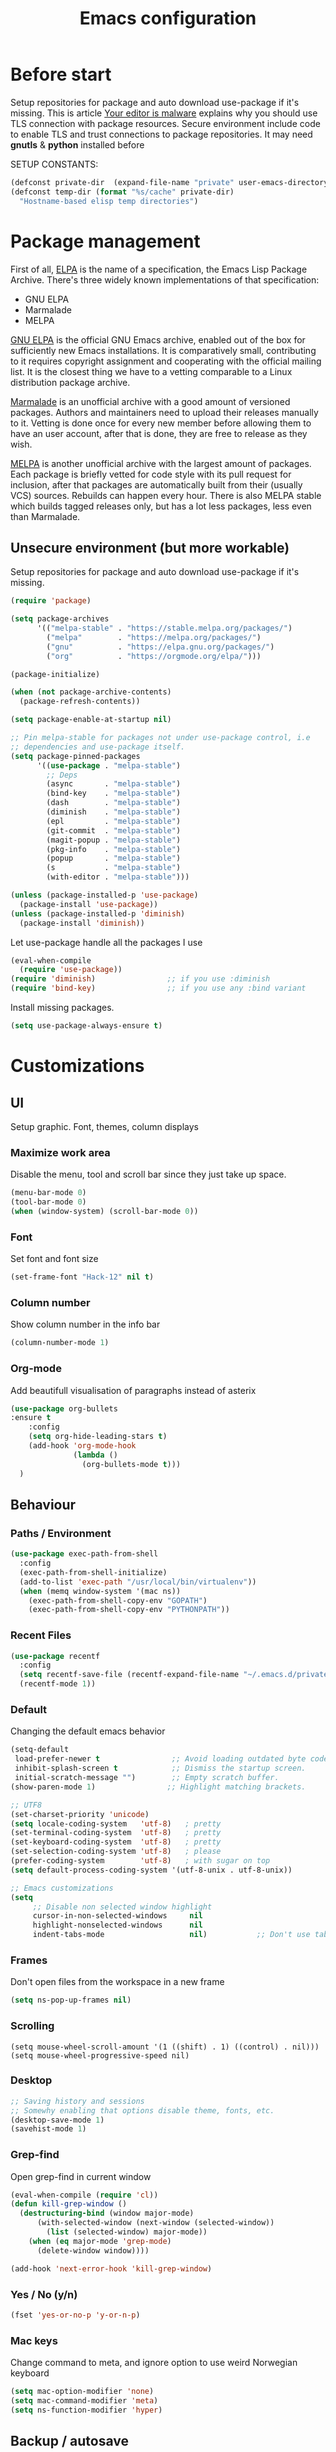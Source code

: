 #+TITLE: Emacs configuration
#+STARTUP: indent
#+OPTIONS: H:5 num:nil tags:nil toc:nil timestamps:t
#+DESCRIPTION: Loading emacs configuration using org-babel
#+TAGS: emacs
#+CATEGORIES: editing

* Before start
  Setup repositories for package and auto download use-package if it's missing.
  This is article [[https://glyph.twistedmatrix.com/2015/11/editor-malware.html][Your editor is malware]] explains why you should use TLS connection with package resources.
  Secure environment include code to enable TLS and trust connections to package repositories.
  It may need *gnutls* & *python* installed before 

  SETUP CONSTANTS:
  #+BEGIN_SRC emacs-lisp
    (defconst private-dir  (expand-file-name "private" user-emacs-directory))
    (defconst temp-dir (format "%s/cache" private-dir)
      "Hostname-based elisp temp directories")
  #+END_SRC

* Package management

First of all, [[https://www.gnu.org/software/emacs/manual/html_mono/elisp.html#Package-Archives][ELPA]] is the name of a specification, the Emacs Lisp Package Archive. There's three widely known implementations of that specification:

- GNU ELPA
- Marmalade
- MELPA

[[http://elpa.gnu.org/][GNU ELPA]] is the official GNU Emacs archive, enabled out of the box for sufficiently new Emacs installations. It is comparatively small, contributing to it requires copyright assignment and cooperating with the official mailing list. It is the closest thing we have to a vetting comparable to a Linux distribution package archive.

[[https://marmalade-repo.org/][Marmalade]] is an unofficial archive with a good amount of versioned packages. Authors and maintainers need to upload their releases manually to it. Vetting is done once for every new member before allowing them to have an user account, after that is done, they are free to release as they wish.

[[https://melpa.org/#/][MELPA]] is another unofficial archive with the largest amount of packages. Each package is briefly vetted for code style with its pull request for inclusion, after that packages are automatically built from their (usually VCS) sources. Rebuilds can happen every hour. There is also MELPA stable which builds tagged releases only, but has a lot less packages, less even than Marmalade.

** Unsecure environment (but more workable)

 Setup repositories for package and auto download use-package if it's missing.
   #+BEGIN_SRC emacs-lisp
     (require 'package)

     (setq package-archives
           '(("melpa-stable" . "https://stable.melpa.org/packages/")
             ("melpa"        . "https://melpa.org/packages/")
             ("gnu"          . "https://elpa.gnu.org/packages/")
             ("org"          . "https://orgmode.org/elpa/")))
             
     (package-initialize)

     (when (not package-archive-contents)
       (package-refresh-contents))

     (setq package-enable-at-startup nil)

     ;; Pin melpa-stable for packages not under use-package control, i.e
     ;; dependencies and use-package itself.
     (setq package-pinned-packages
           '((use-package . "melpa-stable")
             ;; Deps
             (async       . "melpa-stable")
             (bind-key    . "melpa-stable")
             (dash        . "melpa-stable")
             (diminish    . "melpa-stable")
             (epl         . "melpa-stable")
             (git-commit  . "melpa-stable")
             (magit-popup . "melpa-stable")
             (pkg-info    . "melpa-stable")
             (popup       . "melpa-stable")
             (s           . "melpa-stable")
             (with-editor . "melpa-stable")))

     (unless (package-installed-p 'use-package)
       (package-install 'use-package))
     (unless (package-installed-p 'diminish)
       (package-install 'diminish))
   #+END_SRC

   Let use-package handle all the packages I use
   #+BEGIN_SRC emacs-lisp
     (eval-when-compile
       (require 'use-package))
     (require 'diminish)                ;; if you use :diminish
     (require 'bind-key)                ;; if you use any :bind variant
   #+END_SRC

   Install missing packages.
   #+BEGIN_SRC emacs-lisp
     (setq use-package-always-ensure t)
   #+END_SRC
** COMMENT Secure environment

  ;; Should be tested it on linux and mac. 'cuz python may not be installed
  Because Emacs does not distribute trust root certificates. Although the set of cabforum certificates are already probably on your computer in various forms,
  you still have to acquire them in a format usable by Emacs somehow. There are a variety of ways, but in the interests of brevity and cross-platform compatibility, 
  my preferred mechanism is to get the certifi package from PyPI, with python -m pip install --user certifi or similar.

  #+BEGIN_SRC shell :exports none
  python -m pip install --user certifi
  #+END_SRC
  
  There is code which enables trusted certificate to download from repos
  Maybe you'll need *gnutls* & *python* installed first
  #+BEGIN_SRC emacs-lisp
  (require 'cl)
  (setq tls-checktrust t)

  (setq python (or (executable-find "py.exe")
                   (executable-find "python")
                   ))

  (let ((trustfile
         (replace-regexp-in-string
          "\\\\" "/"
          (replace-regexp-in-string
           "\n" ""
           (shell-command-to-string (concat python " -m certifi"))))))
    (setq tls-program
          (list
           (format "gnutls-cli%s --x509cafile %s -p %%p %%h"
                   (if (eq window-system 'w32) ".exe" "") trustfile)))
    (setq gnutls-verify-error t)
    (setq gnutls-trustfiles (list trustfile)))
  #+END_SRC
  Each archive will write its files in a separate archive directory. 
I set secure connection to package repository and because the default setting for package-archives is to use the HTTP access to the GNU archive, I set the variable to `nil` before adding the HTTPS variants.

#+name: credmp-package-infrastructure
#+begin_src emacs-lisp

  (defvar gnu '("gnu" . "https://elpa.gnu.org/packages/"))
  (defvar melpa '("melpa" . "https://melpa.org/packages/"))
  (defvar melpa-stable '("melpa-stable" . "https://stable.melpa.org/packages/"))
  (defvar org-elpa '("org" . "http://orgmode.org/elpa/"))

  (setq package-archives nil)
  (add-to-list 'package-archives melpa-stable t)
  (add-to-list 'package-archives melpa t)
  (add-to-list 'package-archives gnu t)
  (add-to-list 'package-archives org-elpa t)
#+end_src

Initialize the archive and refresh the contents in case there is no cached archive.

#+BEGIN_SRC emacs-lisp
  (package-initialize)

  (unless (and (file-exists-p (concat init-dir "elpa/archives/gnu"))
               (file-exists-p (concat init-dir "elpa/archives/melpa"))
               (file-exists-p (concat init-dir "elpa/archives/melpa-stable")))
    (package-refresh-contents))
#+END_SRC
 
At each *load the package* list will be evaluated and any missing
packages will be installed. The *packages-install* function deals with
this check and takes care of any loading of the packages.

#+name: credmp-package-installer
#+begin_src emacs-lisp
  (defun packages-install (&rest packages)
    (message "running packages-install")
    (mapc (lambda (package)
            (let ((name (car package))
                  (repo (cdr package)))
              (when (not (package-installed-p name))
                (let ((package-archives (list repo)))
                  (package-initialize)
                  (package-install name)))))
          packages)
    (package-initialize)
    (delete-other-windows))
#+end_src

**** Package with dependencies

#+name: credmp-package-installer
#+begin_src emacs-lisp
  ;; Install extensions if they're missing
  (defun init--install-packages ()
    (message "Lets install some packages")
    (packages-install
     ;; Since use-package this is the only entry here
     ;; ALWAYS try to use use-package!
     (cons 'use-package melpa)
     ))

  (condition-case nil
      (init--install-packages)
    (error
     (package-refresh-contents)
     (init--install-packages)))
#+end_src

**** Diminish modes
#+begin_src emacs-lisp
  (use-package diminish
    :ensure t)
#+end_src

* Customizations
** UI
Setup graphic. Font, themes, column displays
*** Maximize work area
Disable the menu, tool and scroll bar since they just take up space.
#+BEGIN_SRC emacs-lisp
  (menu-bar-mode 0)
  (tool-bar-mode 0)
  (when (window-system) (scroll-bar-mode 0))
#+END_SRC
*** Font
    Set font and font size
    #+BEGIN_SRC emacs-lisp
      (set-frame-font "Hack-12" nil t)
    #+END_SRC
*** Column number
Show column number in the info bar
   #+BEGIN_SRC emacs-lisp
      (column-number-mode 1)
   #+END_SRC
*** Org-mode
Add beautifull visualisation of paragraphs instead of asterix
#+BEGIN_SRC emacs-lisp
(use-package org-bullets
:ensure t
    :config
    (setq org-hide-leading-stars t)
    (add-hook 'org-mode-hook
              (lambda ()
                (org-bullets-mode t)))
  )
#+END_SRC
** Behaviour
*** Paths / Environment
#+BEGIN_SRC emacs-lisp
(use-package exec-path-from-shell
  :config
  (exec-path-from-shell-initialize)
  (add-to-list 'exec-path "/usr/local/bin/virtualenv"))
  (when (memq window-system '(mac ns))
    (exec-path-from-shell-copy-env "GOPATH")
    (exec-path-from-shell-copy-env "PYTHONPATH"))
#+END_SRC

*** Recent Files
#+BEGIN_SRC emacs-lisp
(use-package recentf
  :config
  (setq recentf-save-file (recentf-expand-file-name "~/.emacs.d/private/cache/recentf"))
  (recentf-mode 1))
#+END_SRC

*** Default
Changing the default emacs behavior
   #+BEGIN_SRC emacs-lisp
     (setq-default
      load-prefer-newer t                ;; Avoid loading outdated byte code files.
      inhibit-splash-screen t            ;; Dismiss the startup screen.
      initial-scratch-message "")        ;; Empty scratch buffer.
     (show-paren-mode 1)                ;; Highlight matching brackets.

     ;; UTF8
     (set-charset-priority 'unicode)
     (setq locale-coding-system   'utf-8)   ; pretty
     (set-terminal-coding-system  'utf-8)   ; pretty
     (set-keyboard-coding-system  'utf-8)   ; pretty
     (set-selection-coding-system 'utf-8)   ; please
     (prefer-coding-system        'utf-8)   ; with sugar on top
     (setq default-process-coding-system '(utf-8-unix . utf-8-unix))

     ;; Emacs customizations
     (setq
          ;; Disable non selected window highlight
          cursor-in-non-selected-windows     nil
          highlight-nonselected-windows      nil
          indent-tabs-mode                   nil)           ;; Don't use tab for indenting.
   #+END_SRC

*** Frames
 Don't open files from the workspace in a new frame
#+name: credmp-trash
#+begin_src emacs-lisp
  (setq ns-pop-up-frames nil)
#+end_src
*** Scrolling
#+BEGIN_SRC emacs_lisp
(setq mouse-wheel-scroll-amount '(1 ((shift) . 1) ((control) . nil)))
(setq mouse-wheel-progressive-speed nil)
#+END_SRC
*** Desktop
#+BEGIN_SRC emacs-lisp
;; Saving history and sessions
;; Somewhy enabling that options disable theme, fonts, etc.
(desktop-save-mode 1)
(savehist-mode 1)
#+END_SRC

*** Grep-find
Open grep-find in current window
#+begin_src emacs-lisp
(eval-when-compile (require 'cl))
(defun kill-grep-window ()
  (destructuring-bind (window major-mode)
      (with-selected-window (next-window (selected-window))
        (list (selected-window) major-mode))
    (when (eq major-mode 'grep-mode)
      (delete-window window))))

(add-hook 'next-error-hook 'kill-grep-window)
#+end_src

*** COMMENT Default bash vs zsh
#+begin_src emacs-lisp
  ;; Setup /bin/bash as default bash instead of zsh
  ;; Disabling it. Otherwise we lost aliases and paths from zsh
  ;(setq-default explicit-shell-file-name "/bin/bash")
#+end_src

*** Yes / No (y/n)
#+BEGIN_SRC emacs-lisp
(fset 'yes-or-no-p 'y-or-n-p)
#+END_SRC
*** Mac keys 
Change command to meta, and ignore option to use weird Norwegian
keyboard

#+name: credmp-keys
#+begin_src emacs-lisp
  (setq mac-option-modifier 'none)
  (setq mac-command-modifier 'meta)
  (setq ns-function-modifier 'hyper)
#+end_src
*** COMMENT Line numbers
HighLight current line-number
LINUM:
displaying line numbers in a buffer, or otherwise indicating line numbers, 
without actually changing the buffer content. 
If you just want to work on a specific part of the file and you are accustomed to doing that by showing line numbers 
in the margin, try BasicNarrowing instead.
#+BEGIN_SRC emacs-lisp
  ;; (use-package hlinum						;
  ;;   :config
  ;;   (hlinum-activate))

  ;; (use-package linum
  ;;   :config
  ;;   (setq linum-format " %3d ")
  ;;   (global-linum-mode nil))
#+END_SRC
** Backup / autosave
   One annoying thing with emacs is it that it leaves backup files all
   over the place.  Fixing that by dumping all backup/autosave files
   in to one directory.
   #+BEGIN_SRC emacs-lisp
     ;; Check if directories with backups exists, create if not
     ;; (if (not (file-exists-p backup-dir))
     ;;     (make-directory backup-dir t))

     ;; (if (not (file-exists-p autosave-dir))
     ;;     (make-directory autosave-dir t))

     ;; Backups enabled, use nil to disable
     (setq
      history-length                     1000
      backup-inhibited                   nil
      make-backup-files                  t
      auto-save-default                  t ; auto-save every buffer that visits a file
      auto-save-timeout 20              ; number of seconds idle time before auto-save (default: 30)
      auto-save-interval 200            ; number of keystrokes between auto-saves (default: 300)
      auto-save-list-file-name           (concat temp-dir "/autosave")
      make-backup-files                  t ; backup of a file the first time it is saved.
      create-lockfiles                   nil
      version-control t                 ; version numbers for backup files
      ;; backup-by-copying t            ; don't clobber symlinks
      delete-old-versions t             ; delete excess backup files silently
      kept-old-versions 6               ; oldest versions to keep when a new numbered backup is made (default: 2)
      kept-new-versions 9               ; newest versions to keep when a new numbered backup is made (default: 2)
      delete-by-moving-to-trash t
      backup-directory-alist            `((".*" . ,(concat temp-dir "/backup/")))
      auto-save-file-name-transforms    `((".*" ,(concat temp-dir "/auto-save-list/") t)))

     (unless (file-exists-p (concat temp-dir "/auto-save-list"))
       (make-directory (concat temp-dir "/auto-save-list") :parents))
     (setq delete-by-moving-to-trash t
           trash-directory "~/.Trash/emacs")
   #+END_SRC

** Theme
Point emacs to where it can find the themes.
   #+BEGIN_SRC emacs-lisp
     ;;     (add-to-list 'custom-theme-load-path "~/.emacs.d/themes/arjen-grey-theme")
     ;; Install theme. Use only ' load-theme '
     (use-package zenburn-theme
      :ensure t
     )

     (use-package arjen-grey-theme
        :ensure t
        :config
     (load-theme 'arjen-grey t))
   #+END_SRC

* Packages
** Emacs
*** Wgrep
#+BEGIN_SRC emacs-lisp
(use-package wgrep)
#+END_SRC
*** Projects
#+BEGIN_SRC emacs-lisp
(use-package projectile
  :config
  (setq projectile-known-projects-file
        (expand-file-name "projectile-bookmarks.eld" temp-dir))
  
  (setq projectile-completion-system 'ivy)
  
  (projectile-global-mode))
#+END_SRC

*** Winner mode 
Resumes closed windows
#+BEGIN_SRC emacs-lisp
(when (fboundp 'winner-mode)
      (winner-mode 1))
#+END_SRC
*** Ivy / Swipper / Councel
Use the counsel and swiper packages to make the use of M-x and search a lot easier.

#+BEGIN_SRC emacs-lisp
  (use-package counsel
    :ensure t
    :bind
    (("M-x" . counsel-M-x)
     ("M-y" . counsel-yank-pop)
     ("M-E" . counsel-recentf)
     :map ivy-minibuffer-map
     ("M-y" . ivy-next-line)))

  (use-package fzf
     :ensure t
     :bind
     ("C-c z" . counsel-fzf)
  )
  (use-package swiper
    :pin melpa-stable
    :diminish ivy-mode
    :ensure t
    :bind*
    (("C-s" . swiper)
     ("C-c C-r" . ivy-resume)
     ("C-x C-f" . counsel-find-file)
     ("C-c h f" . counsel-describe-function)
     ("C-c h v" . counsel-describe-variable)
     ("C-c i u" . counsel-unicode-char)
     ("M-i" . counsel-imenu)
     ("C-c g" . counsel-git)
     ("C-c j" . counsel-git-grep)
     ("C-c k" . counsel-ag)
     ;;      ("C-c l" . scounsel-locate)
     )
    :config
    (progn
      (ivy-mode 1)
      (setq ivy-use-virtual-buffers t)
      (define-key read-expression-map (kbd "C-r") #'counsel-expression-history)
      (ivy-set-actions
       'counsel-find-file
       '(("d" (lambda (x) (delete-file (expand-file-name x)))
          "delete"
          )))
      (ivy-set-actions
       'ivy-switch-buffer
       '(("k"
          (lambda (x)
            (kill-buffer x)
            (ivy--reset-state ivy-last))
          "kill")
         ("j"
          ivy--switch-buffer-other-window-action
          "other window")))))

  (use-package ag :ensure t) ;; for counsel-ag
  
  (use-package counsel-projectile
    :ensure t
    :config
    (counsel-projectile-mode))

  (use-package ivy-hydra :ensure t)
#+END_SRC

*** Imenu
;;  imenu to navigate through function definitions
;; Maybe swipper or councel is analog of that command
#+BEGIN_SRC emacs-lisp
(use-package imenu
    :bind (("<f7>" . imenu)) ;; Вызов imenu по F7
    :ensure t
    :config
    (setq imenu-auto-rescan  t) ;; automaticaly refresh list of functions in buffer
    (setq imenu-use-popup-menu nil) ;; dialogs Imenu only in minibuffer
)
#+END_SRC
*** Avy
Navigate by searching for a letter on the screen and jumping on it
C-s inside avy, press C-c SPC to find by char
 #+BEGIN_SRC emacs-lisp
      (use-package avy
        :config
        (setq avy-all-windows nil)
        (setq avy-background t)
        :bind (("M-j" . avy-goto-char))
        :pin melpa-stable)
    #+END_SRC
*** ediff 
This file documents Ediff, a comprehensive visual interface to Unix diff and patch utilities.
#+BEGIN_SRC emacs-lisp
(use-package ediff
  :config
  (setq ediff-window-setup-function 'ediff-setup-windows-plain)
  (setq-default ediff-highlight-all-diffs 'nil)
  (setq ediff-diff-options "-w"))
#+END_SRC

*** Discover-ability
Pressing command with delay pops up in minibuffer list of commands with descriptions (HOT KEYS)
#+BEGIN_SRC emacs-lisp
(use-package which-key
    :ensure t
    :diminish which-key-mode
    :config
    (which-key-mode))
#+END_SRC

*** Buffer management (ace-window)
Easy move between seperate buffers
#+name: credmp-window
#+begin_src emacs-lisp
  (use-package ace-window
    :ensure t
    :defer 1
    :config
    (global-set-key (kbd "C-x o") 'ace-window)
    (set-face-attribute
     'aw-leading-char-face nil
     :foreground "deep sky blue"
     :weight 'bold
     :height 3.0)
    (set-face-attribute
     'aw-mode-line-face nil
     :inherit 'mode-line-buffer-id
     :foreground "lawn green")
    (setq aw-dispatch-always t
          aw-dispatch-alist
          '((?x aw-delete-window "Ace - Delete Window")
            (?c aw-swap-window "Ace - Swap Window")
            (?n aw-flip-window)
            (?v aw-split-window-vert "Ace - Split Vert Window")
            (?h aw-split-window-horz "Ace - Split Horz Window")
            (?m delete-other-windows "Ace - Maximize Window")
            (?g delete-other-windows)
            (?b balance-windows)
            (?u (lambda ()
                  (progn
                    (winner-undo) ;; Undo closed windows
                    (setq this-command 'winner-undo))))
            (?r winner-redo)
      ;      (?? aw-show-dispatch-help "Show-dispatch-help")
            )) ;; setq and aw-dispatch

    ;; Hydra config. 
    (when (package-installed-p 'hydra)
      (defhydra hydra-window-size (:color red)
        "Windows size"
        ("h" shrink-window-horizontally "shrink horizontal")
        ("j" shrink-window "shrink vertical")
        ("k" enlarge-window "enlarge vertical")
        ("l" enlarge-window-horizontally "enlarge horizontal"))
     (add-to-list 'aw-dispatch-alist '(?w hydra-window-size/body) t))) ;; Link 'aw-dispatch-alist with ?w hotkey on hydra-window-size/body command

  (use-package ace-jump-mode
    :ensure t
    :config
    (define-key global-map (kbd "C-c SPC") 'ace-jump-mode))
#+end_src
*** ibuffer
     Use ibuffer instead of list-buffers, has some neat features.

     Sort buffers by placing them in different groups. Hide empty
     groups to avoid cluttering the ibuffer.
     #+BEGIN_SRC emacs-lisp
       (use-package ibuffer
         :bind (("<f8>" . ibuffer)) ;; Вызов по F8
         :config
         (defalias 'list-buffers 'ibuffer)
         (setq-default ibuffer-expert t ;; Don't ask when closing unmodified buffers
                       ibuffer-show-empty-filter-groups nil)
         (setq ibuffer-saved-filter-groups
               '(("default"
                  ("c++" (mode . c++-mode))
                  ("make"  (or (mode . makefile-gmake-mode)
                               (mode . makefile-mode)))
                  ("cmake" (mode . cmake-mode ))
                  ("scripts" (mode . sh-mode))
                  ("ag" (mode . ag-mode ))
                  ("docs" (or (mode . rst-mode)
                              (mode . Man-mode)))
                  ("org" (mode . org-mode))
                  ("dired" (mode . dired-mode))
                  ("python" (mode . python-mode))
                  ("vc" (or (mode . vc-dir-mode)
                            (mode . magit--turn-on-shift-select-mode)
                            (mode . magit-auto-revert-mode)
                            (mode . magit-blame-disable-mode)
                            (mode . magit-blame-disabled-mode)
                            (mode . magit-blame-mode)
                            (mode . magit-blame-put-keymap-before-view-mode)
                            (mode . magit-blob-mode)
                            (mode . magit-cherry-mode)
                            (mode . magit-diff-mode)
                            (mode . magit-file-mode)
                            (mode . magit-log-mode)
                            (mode . magit-log-select-mode)
                            (mode . magit-merge-preview-mode)
                            (mode . magit-popup-mode)
                            (mode . magit-process-mode)
                            (mode . magit-process-unset-mode)
                            (mode . magit-reflog-mode)
                            (mode . magit-refs-mode)
                            (mode . magit-repolist-mode)
                            (mode . magit-revision-mode)
                            (mode . magit-stash-mode)
                            (mode . magit-stashes-mode)
                            (mode . magit-status-mode)
                            (mode . magit-submodule-list-mode)
                            (mode . magit-turn-on-auto-revert-mode)
                            (mode . magit-wip-after-apply-mode)
                            (mode . magit-wip-after-save-local-mode)
                            (mode . magit-wip-after-save-mode)
                            (mode . magit-wip-before-change-mode)))
                  ("shell" (mode . shell-mode))
                  ("gdb" (mode . gdb-script-mode))
                  ("emacs" (name . "^\\*[[:alnum:]]+\\*$")))))
       (add-hook 'ibuffer-mode-hook
                 (lambda ()
                   (ibuffer-auto-mode 1) ;; Keep the ibuffer in sync
                   (ibuffer-switch-to-saved-filter-groups "default"))))
     #+END_SRC
*** Hydra
This is a package for GNU Emacs that can be used to tie related commands into a family of short bindings with a common prefix - a Hydra.
Imagine that you have bound C-c j and C-c k in your config. You want to call C-c j and C-c k in some (arbitrary) sequence. Hydra allows you to:

Bind your functions in a way that pressing C-c jjkk3j5k is equivalent to pressing C-c j C-c j C-c k C-c k M-3 C-c j M-5 C-c k. Any key other than j or k exits this state.

Assign a custom hint to this group of functions, so that you know immediately after pressing C-c that you can follow up with j or k.
[[https://github.com/abo-abo/hydra][More here]]

#+BEGIN_SRC emacs-lisp
    (use-package hydra 
      :ensure hydra
      :init 
   
     ;; Toogle visual modes
      (global-set-key
      (kbd "C-x t")
          (defhydra toggle (:color blue)
            "toggle"
            ("a" abbrev-mode "abbrev")
            ("s" flyspell-mode "flyspell")
            ("d" toggle-debug-on-error "debug")
            ("c" fci-mode "fCi")
            ("f" auto-fill-mode "fill")
            ("t" toggle-truncate-lines "truncate")
            ("w" whitespace-mode "whitespace")
            ("q" nil "cancel")))

      ;; GotoLine
      (global-set-key
       (kbd "C-x j")
       (defhydra gotoline 
         ( :pre (linum-mode 1)
            :post (linum-mode -1))
         "goto"
         ("t" (lambda () (interactive)(move-to-window-line-top-bottom 0)) "top")
         ("b" (lambda () (interactive)(move-to-window-line-top-bottom -1)) "bottom")
         ("m" (lambda () (interactive)(move-to-window-line-top-bottom)) "middle")
         ("e" (lambda () (interactive)(end-of-buffer)) "end")
         ("c" recenter-top-bottom "recenter")
         ("n" next-line "down")
         ("p" (lambda () (interactive) (forward-line -1))  "up")
         ("g" goto-line "goto-line")
         ))

      ;; Org-mode
      ;; (global-set-key
      ;;  (kbd "C0:00:00 -c t")
      ;;  (defhydra hydra-global-org (:color blue)
      ;;    "Org"
      ;;    ("t" org-timer-start "Start Timer")
      ;;    ("s" org-timer-stop "Stop Timer")
      ;;    ("r" org-timer-set-timer "Set Timer") ; This one requires you be in an orgmode doc, as it sets the timer for the header
      ;;    ("p" org-timer "Print Timer") ; output timer value to buffer
      ;;    ("w" (org-clock-in '(4)) "Clock-In") ; used with (org-clock-persistence-insinuate) (setq org-clock-persist t)
      ;;    ("o" org-clock-out "Clock-Out") ; you might also want (setq org-log-note-clock-out t)
      ;;    ("j" org-clock-goto "Clock Goto") ; global visit the clocked task
      ;;    ("c" org-capture "Capture") ; Don't forget to define the captures you want http://orgmode.org/manual/Capture.html
      ;;      ("l" (or )rg-capture-goto-last-stored "Last Capture")))
      ;; use-package hydra
      )
       ;; Multiple-cursors
  (defhydra multiple-cursors-hydra (:hint nil)
    "
       ^Up^            ^Down^        ^Other^
  ----------------------------------------------
  [_p_]   Next    [_n_]   Next    [_l_] Edit lines
  [_P_]   Skip    [_N_]   Skip    [_a_] Mark all
  [_M-p_] Unmark  [_M-n_] Unmark  [_r_] Mark by regexp
  ^ ^             ^ ^             [_q_] Quit
  "
    ("l" mc/edit-lines :exit t)
    ("a" mc/mark-all-like-this :exit t)
    ("n" mc/mark-next-like-this)
    ("N" mc/skip-to-next-like-this)
    ("M-n" mc/unmark-next-like-this)
    ("p" mc/mark-previous-like-this)
    ("P" mc/skip-to-previous-like-this)
    ("M-p" mc/unmark-previous-like-this)
    ("r" mc/mark-all-in-region-regexp :exit t)
    ("q" nil)

    ("<mouse-1>" mc/add-cursor-on-click)
    ("<down-mouse-1>" ignore)
    ("<drag-mouse-1>" ignore))

#+END_SRC
*** Org
#+BEGIN_SRC emacs-lisp
   (eval-after-load "org-indent" '(diminish 'org-indent-mode))
#+END_SRC

*** Folders as tree Neotree
#+BEGIN_SRC emacs-lisp
(use-package neotree
  :ensure t
  :bind (("<f6>" . neotree-toggle))
  :config
  (setq neo-theme 'icons
        neotree-smart-optn t
        neo-window-fixed-size nil))
  ;; Disable linum for neotree
  ;(add-hook 'neo-after-create-hook 'disable-neotree-hook))
#+END_SRC

*** Undo tree
#+BEGIN_SRC emacs-lisp
(use-package undo-tree
  :config
  ;; Remember undo history
  (setq
   undo-tree-auto-save-history nil
   undo-tree-history-directory-alist `(("." . ,(concat temp-dir "/undo/"))))
  (global-undo-tree-mode 1))
#+END_SRC

*** UI
**** [[https://github.com/domtronn/all-the-icons.el][AllTheIcons]] & [[https://github.com/domtronn/all-the-icons.el/tree/master/fonts][Fonts]]
#+BEGIN_SRC emacs-lisp
  (use-package all-the-icons
    :config
    (setq all-the-icons-color-icons t
          all-the-icons-for-buffer t)
    :pin melpa-stable)
#+END_SRC

First time you need to install fonts:
#+BEGIN_SRC emacs-lisp :tangle no
(all-the-icons-install-fonts)
#+END_SRC
**** Ivy all-the-icons
add find-file icons visualization
#+BEGIN_SRC emacs-lisp
(use-package all-the-icons-ivy
:init (all-the-icons-ivy-setup)
)
#+END_SRC
**** Modeline customization
Setup doomemacs modeline
A fancy and fast mode-line inspired by minimalism design.

It's integrated into [[https://github.com/hlissner/doom-emacs][Doom Emacs]] and [[https://github.com/seagle0128/.emacs.d][Centaur Emacs]].

For more info [[https://github.com/seagle0128/doom-modeline][GithubProject]]
#+BEGIN_SRC emacs-lisp
(use-package doom-modeline
      :ensure t
      :hook (after-init . doom-modeline-mode)
      :pin melpa-stable)
#+END_SRC

This package requires the fonts included with all-the-icons to be installed. 
Run M-x all-the-icons-install-fonts to do so. Please refer to the installation guide.
** Programming
*** Magit (Version Control)
Magit is the only thing you need when it comes to Version Control (Git)

#+BEGIN_SRC emacs-lisp
  (use-package magit
    :ensure t
    :bind (("C-c m" . magit-status))
    :pin melpa-stable)

  (use-package magit-gitflow
    :ensure t
    :config
    (add-hook 'magit-mode-hook 'turn-on-magit-gitflow)
    :pin melpa-stable)
#+END_SRC

Display the buffer state in the fringe.

#+begin_src emacs-lisp
  (use-package git-gutter
    :ensure t
    :config
    (global-git-gutter-mode +1))
#+end_src
*** AutoComplete
 Packages that helps speed up coding, i.e. auto complete, boiler plates etc
**** Autocomplete
Some people choose Autocomple, some Company. I choose both
Also auto-complete filepaths
#+begin_src emacs-lisp
(use-package auto-complete 
    :ensure t
    :init
(progn
   (ac-config-default)
      (global-auto-complete-mode t)
 ))
#+end_src
**** Company
  Configure company to work similar to auto complete. Disabled most
     backends for c++ when at work as they were either slow, failed to
     find a completion half the time or flat out crashed clang when
     trying to complete stuff. The company-dabbrev-code works similar
     to what I had before with ac.

#+BEGIN_SRC emacs-lisp
       (use-package company
       ;:disabled t
       :bind ( ("C-<tab>" . company-complete-common)
                 :map company-active-map
                 ("C-n" . company-select-next)
                 ("C-p" . company-select-previous))
         :init
         ;; List what modes to use company in.
         (add-hook 'after-init-hook 'global-company-mode)
         :config
         (setq company-global-modes '(not shell-mode gud-mode)
               company-idle-delay 0.1
               company-minimum-prefix-length 3
               company-clang-insert-arguments nil
              ; company-dabbrev-downcase nil
              ; company-dabbrev-ignore-case nil
               company-dabbrev-other-buffers t
               company-dabbrev-code-other-buffers t)

         (add-hook 'org-mode-hook
                   (lambda ()
                     ;; Remove dabbrev from org-mode as it's driving me crazy! (not me, exactly)
                     ;(set (make-local-variable 'company-backends)
                     ;     (setq-local company-backends
                     ;                 (delete 'company-dabbrev company-backends)))

                     ;; Fixing capf to work with org-mode
                     ;; https://emacs.stackexchange.com/a/21173
                     (add-hook 'completion-at-point-functions
                               'pcomplete-completions-at-point nil t)))

         (add-hook 'emacs-lisp-mode-hook
                   (lambda ()
                     (set (make-local-variable 'company-backends)
                          '((company-capf
                             company-dabbrev-code
                             :separate)))))

         ;; Only reliable backend at work for c-mode         ;; environment
         ; (when i-am-working
         (add-hook 'c-mode-common-hook
                  (lambda ()
                      (set (make-local-variable 'company-backends)
                           '(company-dabbrev-code))))
         ; )
         :pin melpa-stable)
#+END_SRC

#+BEGIN_SRC emacs-lisp
       ;; Shell autocomplete
       (use-package company-shell
         :disabled t
         :after (company)
         :config
         :pin melpa-stable)

#+END_SRC
     
 #+BEGIN_SRC emacs-lisp
   ;; Python autocomplete
   ;; (defun my/python-mode-hook ()
   ;; (add-to-list 'company-backends 'company-jedi))

   (use-package company-jedi
     :ensure t
     :after (company)
     :config
     (autoload 'jedi:setup "jedi" nil t)
     (add-hook 'python-mode-hook 'jedi:setup)
     (add-to-list 'company-backends 'company-jedi))
   ;  (add-hook 'python-mode-hook 'my/python-mode-hook) 
  #+END_SRC 
     
 Tell emacs it's safe to change these company variables in a
 .dir-locals.el file.
 #+BEGIN_SRC emacs-lisp
       (put 'company-clang-executable 'safe-local-variable #'stringp)
       (put 'company-clang-arguments 'safe-local-variable #'listp)
 #+END_SRC
**** Yasnippet
     Enable yasnippet
     #+BEGIN_SRC emacs-lisp
       (use-package yasnippet
         :config
         (yas-global-mode 1)
         ;(setq yas-indent-line nil)			
         :pin melpa-stable)
     #+END_SRC
*** Indent all (Format)
Formatting all by command. Tries to expect what file is and indenting it
#+BEGIN_SRC emacs-lisp
(use-package format-all :ensure t)
#+END_SRC

*** Lint
**** Flycheck

Enable flycheck globably.
Disable clang check, gcc check works better.
#+BEGIN_SRC emacs-lisp
       (use-package flycheck
         :config
         (add-hook 'after-init-hook #'global-flycheck-mode)
         (add-hook 'python-mode-hook             #'flycheck-mode)
         (add-hook 'js-mode-hook                 #'flycheck-mode)
         (add-hook 'web-mode-hook                #'flycheck-mode)
         (add-hook 'lisp-interaction-mode-hook   #'flycheck-mode)
         (add-hook 'fish-mode-hook               #'flycheck-mode)
         (add-hook 'markdown-mode-hook           #'flycheck-mode)
         (add-hook 'go-mode-hook                 #'flycheck-mode)
         (setq flycheck-check-syntax-automatically '(mode-enabled save idle-change))
         (setq flycheck-highlighting-mode 'lines)
         (setq flycheck-indication-mode 'left-fringe)
         (setq flycheck-checker-error-threshold 2000)
         
         ;; Current version of rst-sphinx for flycheck disabling it
         (add-to-list 'auto-mode-alist '("\\.rst\\'" .
                                         (lambda () (rst-mode) (flycheck-mode -1))))
         :pin melpa-stable)
#+END_SRC
*** Parenthes
#+BEGIN_SRC emacs-lisp
;; Also installs smartparens package
(use-package smartparens
  :ensure t
  :config
  (setq sp-show-pair-from-inside nil)
  (require 'smartparens-config)
  (add-hook 'python-mode-hook             #'smartparens-mode)
  (add-hook 'js-mode-hook                 #'smartparens-mode)
  (add-hook 'web-mode-hook                #'smartparens-mode)
  (add-hook 'lisp-interaction-mode-hook   #'smartparens-mode)
  (add-hook 'fish-mode-hook               #'smartparens-mode)
  (add-hook 'go-mode-hook                 #'smartparens-mode)
  (add-hook 'python-mode-hook #'smartparens-mode)
  :diminish smartparens-mode
)
#+END_SRC

** Web
*** Web mode

The web-mode is particularly good for editing HTML and Javascript files.

#+name: credmp-package-web
#+begin_src emacs-lisp
(use-package web-mode
    :ensure t
    :config
    ;; Files extensions to enable web-mode
    (add-to-list 'auto-mode-alist '("\\.phtml\\'" . web-mode))
    (add-to-list 'auto-mode-alist '("\\.tpl\\.php\\'" . web-mode))
    (add-to-list 'auto-mode-alist '("\\.jsp\\'" . web-mode))
    (add-to-list 'auto-mode-alist '("\\.as[cp]x\\'" . web-mode))
    (add-to-list 'auto-mode-alist '("\\.erb\\'" . web-mode))
    (add-to-list 'auto-mode-alist '("\\.mustache\\'" . web-mode))
    (add-to-list 'auto-mode-alist '("\\.djhtml\\'" . web-mode))
    (add-to-list 'auto-mode-alist '("\\.html?\\'" . web-mode))
    (add-to-list 'auto-mode-alist '("\\.xhtml?\\'" . web-mode))

    (defun my-web-mode-hook ()
      "Hooks for Web mode."
      (setq web-mode-enable-auto-closing t)
      (setq web-mode-enable-auto-quoting t)
      (setq web-mode-markup-indent-offset 2))

      (setq web-mode-ac-sources-alist
      '(("css" . (ac-source-css-property))
      ("vue" . (ac-source-words-in-buffer ac-source-abbrev))
      ("html" . (ac-source-words-in-buffer ac-source-abbrev))))

      (setq web-mode-engines-alist
      '(("django"    . "\\.html\\'")))

    (add-hook 'web-mode-hook  'my-web-mode-hook)
    :pin melpa-stable)

    (use-package less-css-mode
    :ensure t)
#+end_src
*** Emmet-mode
Includes an entirely new angle to writing markup, and it facilitates the feature by letting you write HTML based on CSS selectors. It’s so simple it’s confusing at first. I think it’s best explained by doing a quick before and after. If you were to type:

**div#name.one.two**
and follow that with the zen-coding plugin keystroke (CMD+E in TextMate), the plugin will reformat the line as:

**<div id="name" class="one two"></div>**
#+BEGIN_SRC emacs-lisp
  (use-package emmet-mode
    :ensure t
    :config
    (add-hook 'clojure-mode-hook 'emmet-mode)
    (add-hook 'sgml-mode-hook 'emmet-mode) ;; Auto-start on any markup modes
    (add-hook 'web-mode-hook 'emmet-mode) ;; Auto-start on any markup modes
    (add-hook 'css-mode-hook  'emmet-mode)) ;; enable Emmet's css abbreviation.
#+END_SRC
*** JavaScript
#+BEGIN_SRC emacs-lisp
(use-package js2-mode
:ensure t
:ensure ac-js2
:init
(progn
(add-hook 'js-mode-hook 'js2-minor-mode)
(add-hook 'js2-mode-hook 'ac-js2-mode)
))

(use-package js2-refactor
:ensure t
:config 
(progn
(js2r-add-keybindings-with-prefix "C-c C-m")
;; eg. extract function with `C-c C-m ef`.
(add-hook 'js2-mode-hook #'js2-refactor-mode)))
(use-package tern
:ensure tern
:ensure tern-auto-complete
:config
(progn
(add-hook 'js-mode-hook (lambda () (tern-mode t)))
(add-hook 'js2-mode-hook (lambda () (tern-mode t)))
(add-to-list 'auto-mode-alist '("\\.js\\'" . js2-mode))
;;(tern-ac-setup)
))

;;(use-package jade
;;:ensure t
;;)

;; use web-mode for .jsx files
(add-to-list 'auto-mode-alist '("\\.jsx$" . web-mode))


;; turn on flychecking globally
(add-hook 'after-init-hook #'global-flycheck-mode)

;; disable jshint since we prefer eslint checking
(setq-default flycheck-disabled-checkers
  (append flycheck-disabled-checkers
    '(javascript-jshint)))

;; use eslint with web-mode for jsx files
(flycheck-add-mode 'javascript-eslint 'web-mode)

;; customize flycheck temp file prefix
(setq-default flycheck-temp-prefix ".flycheck")

;; disable json-jsonlist checking for json files
(setq-default flycheck-disabled-checkers
  (append flycheck-disabled-checkers
    '(json-jsonlist)))

;; adjust indents for web-mode to 2 spaces
(defun my-web-mode-hook ()
  "Hooks for Web mode. Adjust indents"
  ;;; http://web-mode.org/
  (setq web-mode-markup-indent-offset 2)
  (setq web-mode-css-indent-offset 2)
  (setq web-mode-code-indent-offset 2))
(add-hook 'web-mode-hook  'my-web-mode-hook)
#+END_SRC 
** Programming languages
*** Python
Before setup configs, you need to install pip modules:

==pip3 / pip install jedi rope flake8 autopep8 yapf==
# Either of these
==pip install rope==
==pip install jedi==
# flake8 for code checks
==pip install flake8==
# and autopep8 for automatic PEP8 formatting
==pip install autopep8==
# and yapf for code formatting
==pip install yapf==

#+BEGIN_SRC emacs-lisp
(use-package python
    :mode ("\\.py" . python-mode)
    :config
    (use-package elpy
       :init
       (add-to-list 'auto-mode-alist '("\\.py$" . python-mode))
       :ensure t
       :config
       (setq elpy-rpc-backend "jedi")
       (add-hook 'python-mode-hook 'py-autopep8-enable-on-save)
       flycheck-python-flake8-executable "/usr/local/bin/flake8"
       :pin melpa-stable
       :bind (:map elpy-mode-map
	      ("M-." . elpy-goto-definition)
	      ("M-," . pop-tag-mark)))
      (elpy-enable))

;; Setup python3 as default
(setq py-python-command "python3")
(setq python-shell-interpreter "python3")

;; Add virtualenv support -> add mac environment
(when (memq window-system '(mac ns))
  (use-package virtualenvwrapper
    :ensure t
    :config
    (venv-initialize-interactive-shells)
    (venv-initialize-eshell)
    :pin melpa-stable)
)

(use-package pip-requirements
  :config
  (add-hook 'pip-requirements-mode-hook #'pip-requirements-auto-complete-setup))

(use-package py-autopep8)

(use-package pyenv-mode
  :if
  (executable-find "pyenv")
  :init
  (add-to-list 'exec-path "~/.pyenv/shims")
  (setenv "WORKON_HOME" "~/.pyenv/versions/")
  :config
  (pyenv-mode)
  :bind
  ("C-x p e" . pyenv-activate-current-project))

(defun pyenv-init()
  (setq global-pyenv (replace-regexp-in-string "\n" "" (shell-command-to-string "pyenv global")))
  (message (concat "Setting pyenv version to " global-pyenv))
  (pyenv-mode-set global-pyenv)
  (defvar pyenv-current-version nil global-pyenv))

(defun pyenv-activate-current-project ()
  "Automatically activates pyenv version if .python-version file exists."
  (interactive)
  (f-traverse-upwards
   (lambda (path)
     (message path)
     (let ((pyenv-version-path (f-expand ".python-version" path)))
       (if (f-exists? pyenv-version-path)
          (progn
            (setq pyenv-current-version (s-trim (f-read-text pyenv-version-path 'utf-8)))
            (pyenv-mode-set pyenv-current-version)
            (pyvenv-workon pyenv-current-version)
            (message (concat "Setting virtualenv to " pyenv-current-version))))))))

(add-hook 'after-init-hook 'pyenv-init)
(add-hook 'projectile-after-switch-project-hook 'pyenv-activate-current-project)

#+END_SRC
*** Go
Go code helpers. [[https://tleyden.github.io/blog/2014/05/22/configure-emacs-as-a-go-editor-from-scratch/][see also]]

#+begin_src shell :tangle no
go get -u github.com/nsf/gocode
go get -u github.com/rogpeppe/godef
go get -u golang.org/x/tools/cmd/guru
go get -u golang.org/x/tools/cmd/goimports
#+end_src

Completion
#+begin_src emacs-lisp

  (use-package company-go
    :ensure t
    :config
    (setq company-tooltip-limit 20)                      ; bigger popup window
    (setq company-idle-delay .3)                         ; decrease delay before autocompletion popup shows
    (setq company-echo-delay 0)                          ; remove annoying blinking
    (setq company-begin-commands '(self-insert-command)) ; start autocompletion only after typing
    (add-hook 'go-mode-hook (lambda ()
                              (set (make-local-variable 'company-backends) '(company-go))
                              (company-mode))))
#+end_src

Go uses tabs, so lets set the indent to a sane mode

#+begin_src emacs-lisp
(setq-default tab-width 4)
#+end_src

Packages that you need for a nice Go setup

#+begin_src emacs-lisp
  (use-package go-mode
    :ensure t
    :bind (("C-c t t" . go-test-current-test)
           ("C-c t p" . go-test-current-project)
           ("C-c t c" . go-test-current-coverage)
           ("C-c t f" . go-test-current-file))
    :config
    (setq gofmt-command "goimports")
    (add-hook 'before-save-hook 'gofmt-before-save))

  (use-package go-guru
    :ensure t)

  (use-package go-errcheck
    :ensure t)

  ;; Yasnippets
  (use-package go-snippets
    :ensure t)

  ;; eldoc integration
  (use-package go-eldoc
    :ensure t)

  ;; (use-package gocode
  ;;   :ensure t)

  ;; (use-package godef
  ;;   :ensure t)

  (use-package gotest
    :ensure t)

  (use-package flycheck-gometalinter
    :ensure t
    :config
    (progn
      (flycheck-gometalinter-setup)))
#+end_src

*** Lisp 
Color haxvalues with their respective color.
    #+BEGIN_SRC emacs-lisp
      (use-package lisp-mode
        :ensure nil ; Built in
        :config
        (defvar hexcolour-keywords
          '(("#[[:xdigit:]]\\{6\\}"
             (0 (put-text-property (match-beginning 0)
                                   (match-end 0)
                                   'face (list :background
                                               (match-string-no-properties 0)))))))
        (add-hook 'lisp-mode-hook
                  (lambda ()
                    (setq show-trailing-whitespace t)
                    (font-lock-add-keywords nil hexcolour-keywords))))
    #+END_SRC

** DevOps
*** Docker
** Texts
*** Markdown
    #+BEGIN_SRC emacs-lisp
    (use-package markdown-mode
       :ensure t
       :commands (markdown-mode gfm-mode)
       :mode (("README\\.md\\'" . gfm-mode)
             ("\\.md\\'" . markdown-mode)
             ("\\.markdown\\'" . markdown-mode))
       :init (setq markdown-command "multimarkdown")
       :pin melpa-stable)
    #+END_SRC

*** Multi-cursors
Keybindings for the mc package
#+BEGIN_SRC emacs-lisp
(use-package multiple-cursors
    ;;;When you have an active region that spans multiple lines, the following will add a cursor to each line:
    :bind (("C-S-c C-S-c" . mc/edit-lines)
    ;;; When you want to add multiple cursors not based on continuous lines, but based on keywords in the buffer, use:s
    ("C->"         . mc/mark-next-like-this)
    ("C-<"         . mc/mark-previous-like-this)
    ("C-c C-<"     . mc/mark-all-like-this)
    ("C-+"         . mc/mark-next-like-this)
    ;; First mark the word, then add more cursors.
    ;;To get out of multiple-cursors-mode, press <return> or C-g. The latter will first disable multiple regions before disabling multiple cursors. If you want to insert a newline in multiple-cursors-mode, use C-j.
    ("C-S-<mouse-1>" . mc/add-cursor-on-click)
    :map mc/keymap
    ("C-c m n"     . mc/insert-numbers)
    ("C-c m c"     . mc/insert-characters)
    ("C-c m s n"   . mc/insert-same-numbers-per-line)
    ("C-c m s c"   . mc/insert-same-chars-per-line))
    :config
    :pin melpa-stable)
#+END_SRC

#+BEGIN_SRC emacs-lisp
      (use-package mc-extras
        :after (multiple-cursors)
        :pin melpa-stable)
#+END_SRC
* Key bindings / markup
** Buffer updating
#+begin_src emacs-lisp
(global-set-key (kbd "<f5>") 'revert-buffer)

(global-set-key (kbd "C-x C-b") 'buffer-menu) ;; List buffer in current window
#+end_src
** Org-mode markup
 *Bold* /italic/ =verbatim=, +strikethrough+
* Custom
** Indent whole buffer
#+BEGIN_SRC emacs-lisp
  (defun iwb ()
    "indent whole buffer"
    (interactive)
    (delete-trailing-whitespace)
    (indent-region (point-min) (point-max) nil)
    (untabify (point-min) (point-max)))

  (global-set-key (kbd "C-M-:") 'iwb)
#+END_SRC

** COMMENT Ring-bell
Disables sound from ring bell (on mac: 'bing'bing'bing')
#+BEGIN_SRC emacs-lisp
  ;; http://stackoverflow.com/questions/11679700/emacs-disable-beep-when-trying-to-move-beyond-the-end-of-the-document
  (defun my-bell-function ())

  (setq ring-bell-function 'my-bell-function)
  (setq visible-bell nil)
#+END_SRC

** COMMENT Plugins (disabled)
Load custom plugins/fucntions from folder depends on environment
#+BEGIN_SRC emacs-lisp
  ;; (use-package work
  ;;    :disabled t
  ;;    :if i-am-working
  ;;    :ensure nil
  ;;    :load-path "~/.emacs.d/plugins")
#+END_SRC

** Styles for c++
#+BEGIN_SRC emacs-lisp
  (c-add-style "dee-style" 
    '("linux"
    (c-basic-offset . 8)          ; indent by four spaces
    (tab-width . 8)               ; Tab width
    (indent-tabs-mode . t)        ; tabs
    (c-offsets-alist . ((inline-open . 0)  ; custom indentation rules
    (brace-list-open . 0)
    (statement-case-open . +)   ; Open braces ident from start of line
    (case-label . +)
    (substatement-open . 0))))) ; Open braces on the start of line
  
  (defun my-c++-mode-hook ()
    (c-set-style "dee-style")        ; use my-style defined above
    (auto-fill-mode)
    (add-hook 'c++-mode-hook 'my-c++-mode-hook))
    ; (c-toggle-auto-hungry-state 1) ; On new line, while put braces
#+END_SRC
* TODO / Install
** Important [17%]
- [ ] Setup by templates .org from other configs neeeded tools
- [ ] Install bookmarks projects/workflows
- [ ] Setup fzf with emacs. [0/1]
  - [ ] Setup gitignore (fd utility)
- [ ] Setup ibuffer (or buffer) to orginize content by file extensions or by modes
- [X] Python as IDE:  [[https://habr.com/ru/post/303600/][First tutor]]
- [ ] Setup python with yasnippets like sublime (auto indent, competition)
- [ ] Add autoindent and code suggestions in JS/HTML/CSS
- [ ] Read Hydra tutorials 
- [ ] [[https://www.reddit.com/r/emacs/comments/3kqt6e/2_easy_little_known_steps_to_speed_up_emacs_start/][Speed up Emacs]] (Mac)
- [X] Setup counsel-fzf 
  * Try with hydra
    or
  * Try with setq counsel--fzf-directory or simmilar
- [X] Check how save backup files with # in .emacs.d only
- [ ] Install indent XML and JSON. Code snippets for html and js
- [ ] Python support (highlight & autocomplete & indent & virtualenvironments)
- [ ] Add workspaces support (to quickly go to project)
- [ ] Add support of 'Find everywhere swipper or councel' find file -> type short, searches everywhere, starts ./*
- [-] Make as in [[https://github.com/hlissner/doom-emacs/tree/screenshots][DoomEmacs]]: [80%]
  - [ ] Tab emulation
  - [X] Visualization of files with icons, branches, etc.
  - [X] mode-line
  - [X] Line numberring(nlinum)
  - [X] Check company mode  
- [ ] Setup window management Hydra+ace-window [[https://github.com/abo-abo/hydra/wiki/Window-Management][Like this]]
** Can wait [1/6]
- [ ] Orgmode for GTD [[https://emacs.cafe/emacs/orgmode/gtd/2017/06/30/orgmode-gtd.html][Here]]
- [ ] Setup [[https://github.com/emacs-dashboard/emacs-dashboard][Dashboard]]
- [ ] Add environment i-am-working (or mac) and search in current config 'i-am-working' how to load it
- [X] Add icons (like in sublime folders(left-panel))
- [ ] Add environment Macbook to load plugins for macbook (load-path ('.../macbook.el') or so, for example load paths for mac special)
- [ ] Add some usefull Hydra hotkeys (like gotoline)
- [ ] Customize your Mode-line [[https://github.com/domtronn/all-the-icons.el/wiki/Mode-Line][here]]
** Packages to Install / Check
Check more plugins [[https://github.com/emacs-tw/awesome-emacs][Here]] [[https://xmodulo.com/best-plugins-to-increase-productivity-on-emacs.html][And here]]
There is list of packages i used to use. Check needed
==indent-guide==
==json-mode==
==pip-requirements==
==popup==
==powerline==
==py-autopep8==
==pyvenv==
==virtualenvwrapper==
==dash==
==python-environment==
==package==
==let-alist==
==py-isort==
==python-mode==
==ipython== ==MAYBE==

